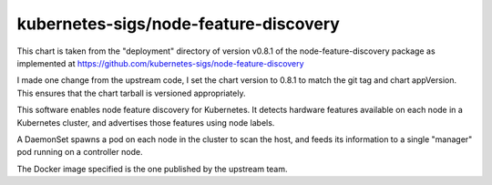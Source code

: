 kubernetes-sigs/node-feature-discovery
======================================

This chart is taken from the "deployment" directory of version
v0.8.1 of the node-feature-discovery package as implemented at
https://github.com/kubernetes-sigs/node-feature-discovery

I made one change from the upstream code, I set the chart version to
0.8.1 to match the git tag and chart appVersion.  This ensures that the
chart tarball is versioned appropriately.

This software enables node feature discovery for Kubernetes. It detects
hardware features available on each node in a Kubernetes cluster, and
advertises those features using node labels.

A DaemonSet spawns a pod on each node in the cluster to scan the host,
and feeds its information to a single "manager" pod running on a
controller node.

The Docker image specified is the one published by the upstream team.

